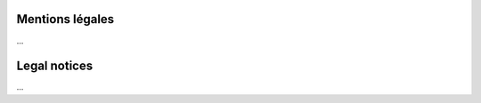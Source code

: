 ==================
Mentions légales
==================

...

==================
Legal notices
==================

...


